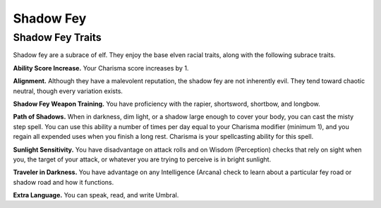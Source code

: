 
.. _midgardheroes:shadow-fey:

Shadow Fey
----------

Shadow Fey Traits
~~~~~~~~~~~~~~~~~

Shadow fey are a subrace of elf. They enjoy the base elven racial
traits, along with the following subrace traits.

**Ability Score Increase.** Your Charisma score increases by 1.

**Alignment.** Although they have a malevolent reputation, the shadow fey
are not inherently evil. They tend toward chaotic neutral, though every
variation exists.

**Shadow Fey Weapon Training.** You have proficiency with the rapier,
shortsword, shortbow, and longbow.

**Path of Shadows.** When in darkness, dim light, or a shadow large enough
to cover your body, you can cast the misty step spell. You can use this
ability a number of times per day equal to your Charisma modifier
(minimum 1), and you regain all expended uses when you finish a long
rest. Charisma is your spellcasting ability for this spell.

**Sunlight Sensitivity.** You have disadvantage on attack rolls and on
Wisdom (Perception) checks that rely on sight when you, the target of
your attack, or whatever you are trying to perceive is in bright
sunlight.

**Traveler in Darkness.** You have advantage on any Intelligence (Arcana)
check to learn about a particular fey road or shadow road and how it
functions.

**Extra Language.** You can speak, read, and write Umbral.

